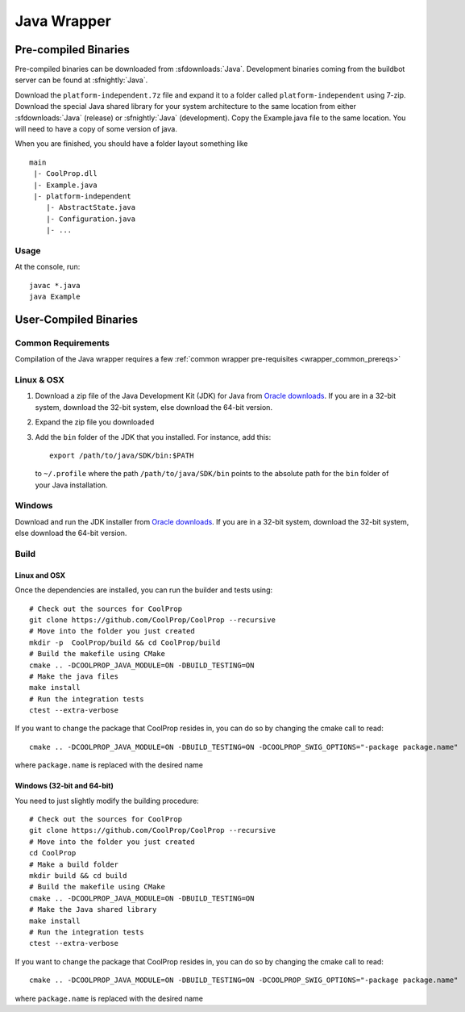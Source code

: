 .. _Java:

************
Java Wrapper
************

Pre-compiled Binaries
=====================

Pre-compiled binaries can be downloaded from :sfdownloads:`Java`.  Development binaries coming from the buildbot server can be found at :sfnightly:`Java`.

Download the ``platform-independent.7z`` file and expand it to a folder called ``platform-independent`` using 7-zip.  Download the special Java shared library for your system architecture to the same location from either :sfdownloads:`Java` (release) or :sfnightly:`Java` (development).  Copy the Example.java file to the same location.  You will need to have a copy of some version of java.

When you are finished, you should have a folder layout something like ::

    main
     |- CoolProp.dll
     |- Example.java
     |- platform-independent
        |- AbstractState.java
        |- Configuration.java
        |- ...

Usage
-----
At the console, run::

    javac *.java
    java Example

User-Compiled Binaries
======================

Common Requirements
-------------------
Compilation of the Java wrapper requires a few :ref:`common wrapper pre-requisites <wrapper_common_prereqs>`

Linux & OSX
-----------

1. Download a zip file of the Java Development Kit (JDK) for Java from `Oracle downloads <http://www.oracle.com/technetwork/java/javase/downloads/jdk8-downloads-2133151.html>`_. If you are in a 32-bit system, download the 32-bit system, else download the 64-bit version.

2. Expand the zip file you downloaded

3. Add the ``bin`` folder of the JDK that you installed.  For instance, add this::

    export /path/to/java/SDK/bin:$PATH

  to ``~/.profile`` where the path ``/path/to/java/SDK/bin`` points to the absolute path for the ``bin`` folder of your Java installation.

Windows
-------

Download and run the JDK installer from `Oracle downloads <http://www.oracle.com/technetwork/java/javase/downloads/jdk8-downloads-2133151.html>`_. If you are in a 32-bit system, download the 32-bit system, else download the 64-bit version.

Build
-----

Linux and OSX
^^^^^^^^^^^^^

Once the dependencies are installed, you can run the builder and tests using::

    # Check out the sources for CoolProp
    git clone https://github.com/CoolProp/CoolProp --recursive
    # Move into the folder you just created
    mkdir -p  CoolProp/build && cd CoolProp/build
    # Build the makefile using CMake
    cmake .. -DCOOLPROP_JAVA_MODULE=ON -DBUILD_TESTING=ON
    # Make the java files
    make install
    # Run the integration tests
    ctest --extra-verbose

If you want to change the package that CoolProp resides in, you can do so by changing the cmake call to read::

    cmake .. -DCOOLPROP_JAVA_MODULE=ON -DBUILD_TESTING=ON -DCOOLPROP_SWIG_OPTIONS="-package package.name"

where ``package.name`` is replaced with the desired name

Windows (32-bit and 64-bit)
^^^^^^^^^^^^^^^^^^^^^^^^^^^

You need to just slightly modify the building procedure::

    # Check out the sources for CoolProp
    git clone https://github.com/CoolProp/CoolProp --recursive
    # Move into the folder you just created
    cd CoolProp
    # Make a build folder
    mkdir build && cd build
    # Build the makefile using CMake
    cmake .. -DCOOLPROP_JAVA_MODULE=ON -DBUILD_TESTING=ON
    # Make the Java shared library
    make install
    # Run the integration tests
    ctest --extra-verbose

If you want to change the package that CoolProp resides in, you can do so by changing the cmake call to read::

    cmake .. -DCOOLPROP_JAVA_MODULE=ON -DBUILD_TESTING=ON -DCOOLPROP_SWIG_OPTIONS="-package package.name"

where ``package.name`` is replaced with the desired name